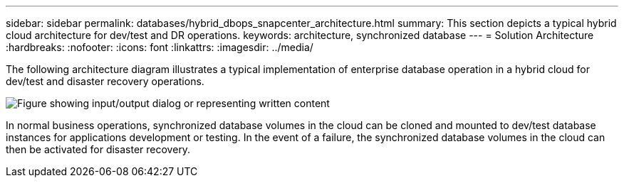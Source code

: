 ---
sidebar: sidebar
permalink: databases/hybrid_dbops_snapcenter_architecture.html
summary: This section depicts a typical hybrid cloud architecture for dev/test and DR operations.
keywords: architecture, synchronized database
---
= Solution Architecture
:hardbreaks:
:nofooter:
:icons: font
:linkattrs:
:imagesdir: ../media/

[.lead]
The following architecture diagram illustrates a typical implementation of enterprise database operation in a hybrid cloud for dev/test and disaster recovery operations.

image:Hybrid_Cloud_DB_Diagram.png["Figure showing input/output dialog or representing written content"]

In normal business operations, synchronized database volumes in the cloud can be cloned and mounted to dev/test database instances for applications development or testing. In the event of a failure, the synchronized database volumes in the cloud can then be activated for disaster recovery.

